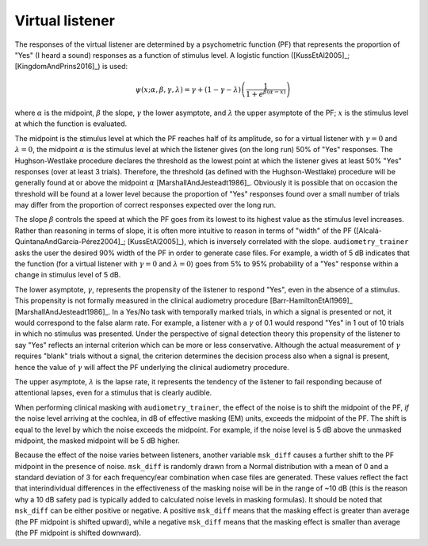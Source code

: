 .. _sec-virtual_listener:

****************
Virtual listener
****************

The responses of the virtual listener are determined by a psychometric function (PF) that represents the proportion of "Yes" (I heard a sound) responses as a function of stimulus level. A logistic function ([KussEtAl2005]_; [KingdomAndPrins2016]_) is used:

.. math::
   :name: Logistic psychometric function

   \psi(x;\alpha,\beta,\gamma,\lambda)  = \gamma + (1-\gamma - \lambda) \left(\frac{1}{1+e^{\beta(\alpha-x)}}\right)

where :math:`\alpha` is the midpoint, :math:`\beta` the slope, :math:`\gamma` the lower asymptote, and :math:`\lambda` the upper asymptote of the PF; :math:`x` is the stimulus level at which the function is evaluated.

The midpoint is the stimulus level at which the PF reaches half of its amplitude, so for a virtual listener with :math:`\gamma = 0` and :math:`\lambda=0`, the midpoint :math:`\alpha` is the stimulus level at which the listener gives (on the long run) 50% of "Yes" responses. The Hughson-Westlake procedure declares the threshold as the lowest point at which the listener gives at least 50% "Yes" responses (over at least 3 trials). Therefore, the threshold (as defined with the Hughson-Westlake) procedure will be generally found at or above the midpoint :math:`\alpha` [MarshallAndJesteadt1986]_. Obviously it is possible that on occasion the threshold will be found at a lower level because the proportion of "Yes" responses found over a small number of trials may differ from the proportion of correct responses expected over the long run.

The slope :math:`\beta` controls the speed at which the PF goes from its lowest to its highest value as the stimulus level increases. Rather than reasoning in terms of slope, it is often more intuitive to reason in terms of "width" of the PF ([Alcalá-QuintanaAndGarcía-Pérez2004]_; [KussEtAl2005]_), which is inversely correlated with the slope. ``audiometry_trainer`` asks the user the desired 90% width of the PF in order to generate case files. For example, a width of 5 dB indicates that the function (for a virtual listener with :math:`\gamma = 0` and :math:`\lambda=0`) goes from 5% to 95% probability of a "Yes" response within a change in stimulus level of 5 dB.

The lower asymptote, :math:`\gamma`, represents the propensity of the listener to respond "Yes", even in the absence of a stimulus. This propensity is not formally measured in the clinical audiometry procedure [Barr-HamiltonEtAl1969]_ [MarshallAndJesteadt1986]_. In a Yes/No task with temporally marked trials, in which a signal is presented or not, it would correspond to the false alarm rate. For example, a listener with a :math:`\gamma` of 0.1 would respond "Yes" in 1 out of 10 trials in which no stimulus was presented. Under the perspective of signal detection theory this propensity of the listener to say "Yes" reflects an internal criterion which can be more or less conservative. Although the actual measurement of :math:`\gamma` requires "blank" trials without a signal, the criterion determines the decision process also when a signal is present, hence the value of :math:`\gamma` will affect the PF underlying the clinical audiometry procedure. 

The upper asymptote, :math:`\lambda` is the lapse rate, it represents the tendency of the listener to fail responding because of attentional lapses, even for a stimulus that is clearly audible.

When performing clinical masking with ``audiometry_trainer``, the effect of the noise is to shift the midpoint of the PF, *if* the noise level arriving at the cochlea, in dB of effective masking (EM) units, exceeds the midpoint of the PF. The shift is equal to the level by which the noise exceeds the midpoint. For example, if the noise level is 5 dB above the unmasked midpoint, the masked midpoint will be 5 dB higher.

Because the effect of the noise varies between listeners, another variable ``msk_diff`` causes a further shift to the PF midpoint in the presence of noise. ``msk_diff`` is randomly drawn from a Normal distribution with a mean of 0 and a standard deviation of 3 for each frequency/ear combination when case files are generated. These values reflect the fact that interindividual differences in the effectiveness of the masking noise will be in the range of ~10 dB (this is the reason why a 10 dB safety pad is typically added to calculated noise levels in masking formulas). It should be noted that ``msk_diff`` can be either positive or negative. A positive ``msk_diff`` means that the masking effect is greater than average (the PF midpoint is shifted upward), while a negative ``msk_diff`` means that the masking effect is smaller than average (the PF midpoint is shifted downward).


